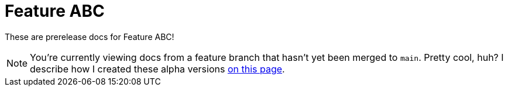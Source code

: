 = Feature ABC

These are prerelease docs for Feature ABC!

NOTE: You're currently viewing docs from a feature branch that hasn't yet been merged to [branch]`main`. Pretty cool, huh? I describe how I created these alpha versions xref:1.0.0@technicallyawriter:ROOT:page$/tools/antora.adoc#_structured_configuration[on this page].

